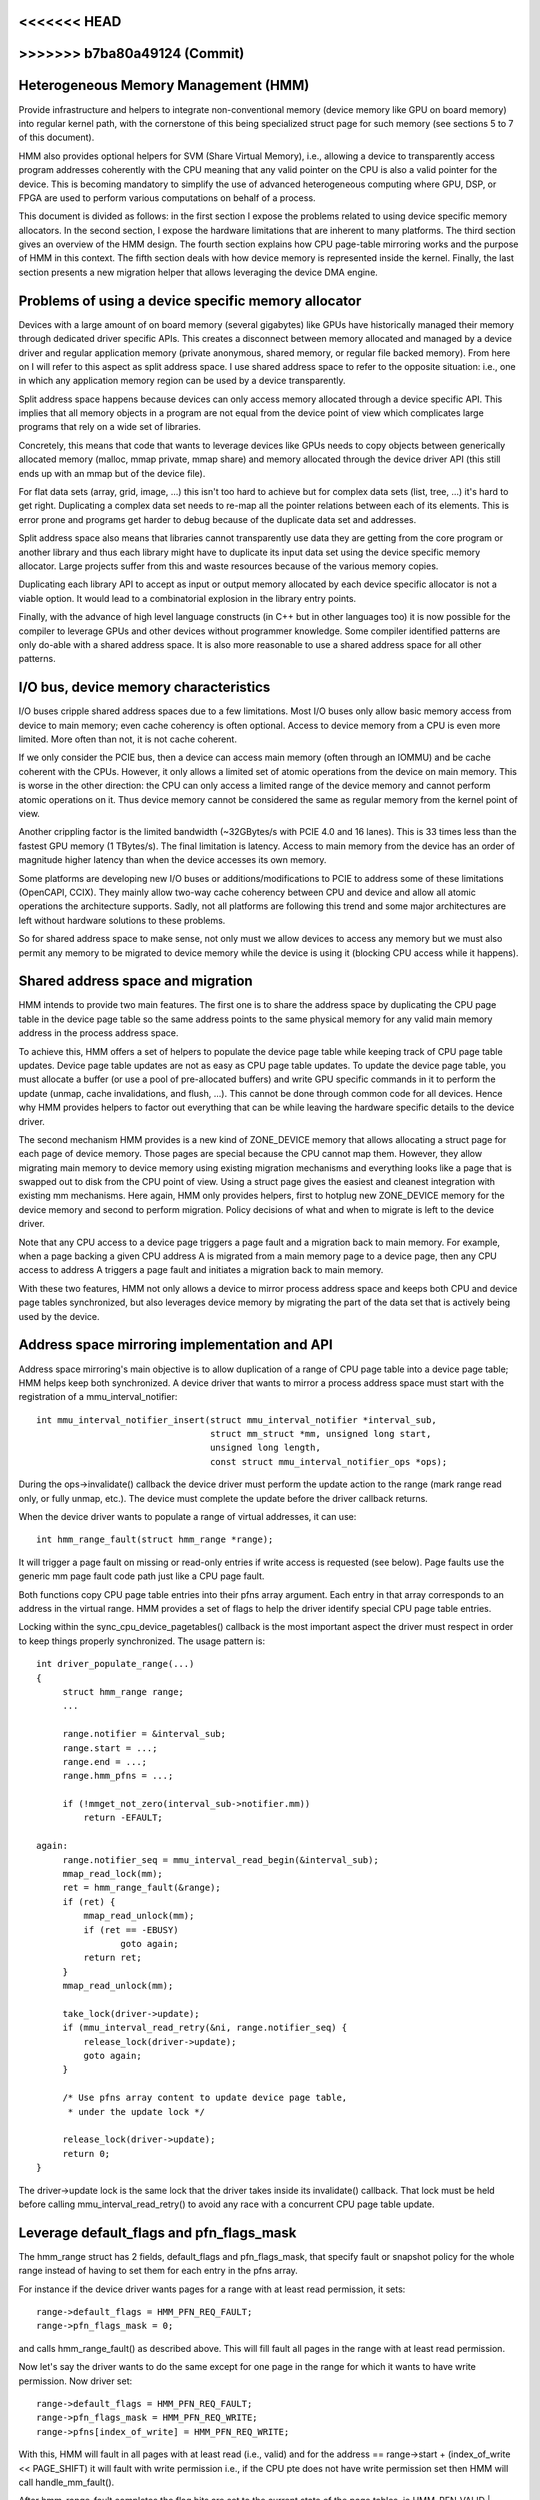 <<<<<<< HEAD
=======
.. _hmm:

>>>>>>> b7ba80a49124 (Commit)
=====================================
Heterogeneous Memory Management (HMM)
=====================================

Provide infrastructure and helpers to integrate non-conventional memory (device
memory like GPU on board memory) into regular kernel path, with the cornerstone
of this being specialized struct page for such memory (see sections 5 to 7 of
this document).

HMM also provides optional helpers for SVM (Share Virtual Memory), i.e.,
allowing a device to transparently access program addresses coherently with
the CPU meaning that any valid pointer on the CPU is also a valid pointer
for the device. This is becoming mandatory to simplify the use of advanced
heterogeneous computing where GPU, DSP, or FPGA are used to perform various
computations on behalf of a process.

This document is divided as follows: in the first section I expose the problems
related to using device specific memory allocators. In the second section, I
expose the hardware limitations that are inherent to many platforms. The third
section gives an overview of the HMM design. The fourth section explains how
CPU page-table mirroring works and the purpose of HMM in this context. The
fifth section deals with how device memory is represented inside the kernel.
Finally, the last section presents a new migration helper that allows
leveraging the device DMA engine.

.. contents:: :local:

Problems of using a device specific memory allocator
====================================================

Devices with a large amount of on board memory (several gigabytes) like GPUs
have historically managed their memory through dedicated driver specific APIs.
This creates a disconnect between memory allocated and managed by a device
driver and regular application memory (private anonymous, shared memory, or
regular file backed memory). From here on I will refer to this aspect as split
address space. I use shared address space to refer to the opposite situation:
i.e., one in which any application memory region can be used by a device
transparently.

Split address space happens because devices can only access memory allocated
through a device specific API. This implies that all memory objects in a program
are not equal from the device point of view which complicates large programs
that rely on a wide set of libraries.

Concretely, this means that code that wants to leverage devices like GPUs needs
to copy objects between generically allocated memory (malloc, mmap private, mmap
share) and memory allocated through the device driver API (this still ends up
with an mmap but of the device file).

For flat data sets (array, grid, image, ...) this isn't too hard to achieve but
for complex data sets (list, tree, ...) it's hard to get right. Duplicating a
complex data set needs to re-map all the pointer relations between each of its
elements. This is error prone and programs get harder to debug because of the
duplicate data set and addresses.

Split address space also means that libraries cannot transparently use data
they are getting from the core program or another library and thus each library
might have to duplicate its input data set using the device specific memory
allocator. Large projects suffer from this and waste resources because of the
various memory copies.

Duplicating each library API to accept as input or output memory allocated by
each device specific allocator is not a viable option. It would lead to a
combinatorial explosion in the library entry points.

Finally, with the advance of high level language constructs (in C++ but in
other languages too) it is now possible for the compiler to leverage GPUs and
other devices without programmer knowledge. Some compiler identified patterns
are only do-able with a shared address space. It is also more reasonable to use
a shared address space for all other patterns.


I/O bus, device memory characteristics
======================================

I/O buses cripple shared address spaces due to a few limitations. Most I/O
buses only allow basic memory access from device to main memory; even cache
coherency is often optional. Access to device memory from a CPU is even more
limited. More often than not, it is not cache coherent.

If we only consider the PCIE bus, then a device can access main memory (often
through an IOMMU) and be cache coherent with the CPUs. However, it only allows
a limited set of atomic operations from the device on main memory. This is worse
in the other direction: the CPU can only access a limited range of the device
memory and cannot perform atomic operations on it. Thus device memory cannot
be considered the same as regular memory from the kernel point of view.

Another crippling factor is the limited bandwidth (~32GBytes/s with PCIE 4.0
and 16 lanes). This is 33 times less than the fastest GPU memory (1 TBytes/s).
The final limitation is latency. Access to main memory from the device has an
order of magnitude higher latency than when the device accesses its own memory.

Some platforms are developing new I/O buses or additions/modifications to PCIE
to address some of these limitations (OpenCAPI, CCIX). They mainly allow
two-way cache coherency between CPU and device and allow all atomic operations the
architecture supports. Sadly, not all platforms are following this trend and
some major architectures are left without hardware solutions to these problems.

So for shared address space to make sense, not only must we allow devices to
access any memory but we must also permit any memory to be migrated to device
memory while the device is using it (blocking CPU access while it happens).


Shared address space and migration
==================================

HMM intends to provide two main features. The first one is to share the address
space by duplicating the CPU page table in the device page table so the same
address points to the same physical memory for any valid main memory address in
the process address space.

To achieve this, HMM offers a set of helpers to populate the device page table
while keeping track of CPU page table updates. Device page table updates are
not as easy as CPU page table updates. To update the device page table, you must
allocate a buffer (or use a pool of pre-allocated buffers) and write GPU
specific commands in it to perform the update (unmap, cache invalidations, and
flush, ...). This cannot be done through common code for all devices. Hence
why HMM provides helpers to factor out everything that can be while leaving the
hardware specific details to the device driver.

The second mechanism HMM provides is a new kind of ZONE_DEVICE memory that
allows allocating a struct page for each page of device memory. Those pages
are special because the CPU cannot map them. However, they allow migrating
main memory to device memory using existing migration mechanisms and everything
looks like a page that is swapped out to disk from the CPU point of view. Using a
struct page gives the easiest and cleanest integration with existing mm
mechanisms. Here again, HMM only provides helpers, first to hotplug new ZONE_DEVICE
memory for the device memory and second to perform migration. Policy decisions
of what and when to migrate is left to the device driver.

Note that any CPU access to a device page triggers a page fault and a migration
back to main memory. For example, when a page backing a given CPU address A is
migrated from a main memory page to a device page, then any CPU access to
address A triggers a page fault and initiates a migration back to main memory.

With these two features, HMM not only allows a device to mirror process address
space and keeps both CPU and device page tables synchronized, but also
leverages device memory by migrating the part of the data set that is actively being
used by the device.


Address space mirroring implementation and API
==============================================

Address space mirroring's main objective is to allow duplication of a range of
CPU page table into a device page table; HMM helps keep both synchronized. A
device driver that wants to mirror a process address space must start with the
registration of a mmu_interval_notifier::

 int mmu_interval_notifier_insert(struct mmu_interval_notifier *interval_sub,
				  struct mm_struct *mm, unsigned long start,
				  unsigned long length,
				  const struct mmu_interval_notifier_ops *ops);

During the ops->invalidate() callback the device driver must perform the
update action to the range (mark range read only, or fully unmap, etc.). The
device must complete the update before the driver callback returns.

When the device driver wants to populate a range of virtual addresses, it can
use::

  int hmm_range_fault(struct hmm_range *range);

It will trigger a page fault on missing or read-only entries if write access is
requested (see below). Page faults use the generic mm page fault code path just
like a CPU page fault.

Both functions copy CPU page table entries into their pfns array argument. Each
entry in that array corresponds to an address in the virtual range. HMM
provides a set of flags to help the driver identify special CPU page table
entries.

Locking within the sync_cpu_device_pagetables() callback is the most important
aspect the driver must respect in order to keep things properly synchronized.
The usage pattern is::

 int driver_populate_range(...)
 {
      struct hmm_range range;
      ...

      range.notifier = &interval_sub;
      range.start = ...;
      range.end = ...;
      range.hmm_pfns = ...;

      if (!mmget_not_zero(interval_sub->notifier.mm))
          return -EFAULT;

 again:
      range.notifier_seq = mmu_interval_read_begin(&interval_sub);
      mmap_read_lock(mm);
      ret = hmm_range_fault(&range);
      if (ret) {
          mmap_read_unlock(mm);
          if (ret == -EBUSY)
                 goto again;
          return ret;
      }
      mmap_read_unlock(mm);

      take_lock(driver->update);
      if (mmu_interval_read_retry(&ni, range.notifier_seq) {
          release_lock(driver->update);
          goto again;
      }

      /* Use pfns array content to update device page table,
       * under the update lock */

      release_lock(driver->update);
      return 0;
 }

The driver->update lock is the same lock that the driver takes inside its
invalidate() callback. That lock must be held before calling
mmu_interval_read_retry() to avoid any race with a concurrent CPU page table
update.

Leverage default_flags and pfn_flags_mask
=========================================

The hmm_range struct has 2 fields, default_flags and pfn_flags_mask, that specify
fault or snapshot policy for the whole range instead of having to set them
for each entry in the pfns array.

For instance if the device driver wants pages for a range with at least read
permission, it sets::

    range->default_flags = HMM_PFN_REQ_FAULT;
    range->pfn_flags_mask = 0;

and calls hmm_range_fault() as described above. This will fill fault all pages
in the range with at least read permission.

Now let's say the driver wants to do the same except for one page in the range for
which it wants to have write permission. Now driver set::

    range->default_flags = HMM_PFN_REQ_FAULT;
    range->pfn_flags_mask = HMM_PFN_REQ_WRITE;
    range->pfns[index_of_write] = HMM_PFN_REQ_WRITE;

With this, HMM will fault in all pages with at least read (i.e., valid) and for the
address == range->start + (index_of_write << PAGE_SHIFT) it will fault with
write permission i.e., if the CPU pte does not have write permission set then HMM
will call handle_mm_fault().

After hmm_range_fault completes the flag bits are set to the current state of
the page tables, ie HMM_PFN_VALID | HMM_PFN_WRITE will be set if the page is
writable.


Represent and manage device memory from core kernel point of view
=================================================================

Several different designs were tried to support device memory. The first one
used a device specific data structure to keep information about migrated memory
and HMM hooked itself in various places of mm code to handle any access to
addresses that were backed by device memory. It turns out that this ended up
replicating most of the fields of struct page and also needed many kernel code
paths to be updated to understand this new kind of memory.

Most kernel code paths never try to access the memory behind a page
but only care about struct page contents. Because of this, HMM switched to
directly using struct page for device memory which left most kernel code paths
unaware of the difference. We only need to make sure that no one ever tries to
map those pages from the CPU side.

Migration to and from device memory
===================================

Because the CPU cannot access device memory directly, the device driver must
use hardware DMA or device specific load/store instructions to migrate data.
The migrate_vma_setup(), migrate_vma_pages(), and migrate_vma_finalize()
functions are designed to make drivers easier to write and to centralize common
code across drivers.

Before migrating pages to device private memory, special device private
``struct page`` need to be created. These will be used as special "swap"
page table entries so that a CPU process will fault if it tries to access
a page that has been migrated to device private memory.

These can be allocated and freed with::

    struct resource *res;
    struct dev_pagemap pagemap;

    res = request_free_mem_region(&iomem_resource, /* number of bytes */,
                                  "name of driver resource");
    pagemap.type = MEMORY_DEVICE_PRIVATE;
    pagemap.range.start = res->start;
    pagemap.range.end = res->end;
    pagemap.nr_range = 1;
    pagemap.ops = &device_devmem_ops;
    memremap_pages(&pagemap, numa_node_id());

    memunmap_pages(&pagemap);
    release_mem_region(pagemap.range.start, range_len(&pagemap.range));

There are also devm_request_free_mem_region(), devm_memremap_pages(),
devm_memunmap_pages(), and devm_release_mem_region() when the resources can
be tied to a ``struct device``.

The overall migration steps are similar to migrating NUMA pages within system
<<<<<<< HEAD
memory (see Documentation/mm/page_migration.rst) but the steps are split
=======
memory (see :ref:`Page migration <page_migration>`) but the steps are split
>>>>>>> b7ba80a49124 (Commit)
between device driver specific code and shared common code:

1. ``mmap_read_lock()``

   The device driver has to pass a ``struct vm_area_struct`` to
   migrate_vma_setup() so the mmap_read_lock() or mmap_write_lock() needs to
   be held for the duration of the migration.

2. ``migrate_vma_setup(struct migrate_vma *args)``

   The device driver initializes the ``struct migrate_vma`` fields and passes
   the pointer to migrate_vma_setup(). The ``args->flags`` field is used to
   filter which source pages should be migrated. For example, setting
   ``MIGRATE_VMA_SELECT_SYSTEM`` will only migrate system memory and
   ``MIGRATE_VMA_SELECT_DEVICE_PRIVATE`` will only migrate pages residing in
   device private memory. If the latter flag is set, the ``args->pgmap_owner``
   field is used to identify device private pages owned by the driver. This
   avoids trying to migrate device private pages residing in other devices.
   Currently only anonymous private VMA ranges can be migrated to or from
   system memory and device private memory.

   One of the first steps migrate_vma_setup() does is to invalidate other
   device's MMUs with the ``mmu_notifier_invalidate_range_start(()`` and
   ``mmu_notifier_invalidate_range_end()`` calls around the page table
   walks to fill in the ``args->src`` array with PFNs to be migrated.
   The ``invalidate_range_start()`` callback is passed a
   ``struct mmu_notifier_range`` with the ``event`` field set to
   ``MMU_NOTIFY_MIGRATE`` and the ``owner`` field set to
   the ``args->pgmap_owner`` field passed to migrate_vma_setup(). This is
   allows the device driver to skip the invalidation callback and only
   invalidate device private MMU mappings that are actually migrating.
   This is explained more in the next section.

   While walking the page tables, a ``pte_none()`` or ``is_zero_pfn()``
   entry results in a valid "zero" PFN stored in the ``args->src`` array.
   This lets the driver allocate device private memory and clear it instead
   of copying a page of zeros. Valid PTE entries to system memory or
   device private struct pages will be locked with ``lock_page()``, isolated
   from the LRU (if system memory since device private pages are not on
   the LRU), unmapped from the process, and a special migration PTE is
   inserted in place of the original PTE.
   migrate_vma_setup() also clears the ``args->dst`` array.

3. The device driver allocates destination pages and copies source pages to
   destination pages.

   The driver checks each ``src`` entry to see if the ``MIGRATE_PFN_MIGRATE``
   bit is set and skips entries that are not migrating. The device driver
   can also choose to skip migrating a page by not filling in the ``dst``
   array for that page.

   The driver then allocates either a device private struct page or a
   system memory page, locks the page with ``lock_page()``, and fills in the
   ``dst`` array entry with::

     dst[i] = migrate_pfn(page_to_pfn(dpage));

   Now that the driver knows that this page is being migrated, it can
   invalidate device private MMU mappings and copy device private memory
   to system memory or another device private page. The core Linux kernel
   handles CPU page table invalidations so the device driver only has to
   invalidate its own MMU mappings.

   The driver can use ``migrate_pfn_to_page(src[i])`` to get the
   ``struct page`` of the source and either copy the source page to the
   destination or clear the destination device private memory if the pointer
   is ``NULL`` meaning the source page was not populated in system memory.

4. ``migrate_vma_pages()``

   This step is where the migration is actually "committed".

   If the source page was a ``pte_none()`` or ``is_zero_pfn()`` page, this
   is where the newly allocated page is inserted into the CPU's page table.
   This can fail if a CPU thread faults on the same page. However, the page
   table is locked and only one of the new pages will be inserted.
   The device driver will see that the ``MIGRATE_PFN_MIGRATE`` bit is cleared
   if it loses the race.

   If the source page was locked, isolated, etc. the source ``struct page``
   information is now copied to destination ``struct page`` finalizing the
   migration on the CPU side.

5. Device driver updates device MMU page tables for pages still migrating,
   rolling back pages not migrating.

   If the ``src`` entry still has ``MIGRATE_PFN_MIGRATE`` bit set, the device
   driver can update the device MMU and set the write enable bit if the
   ``MIGRATE_PFN_WRITE`` bit is set.

6. ``migrate_vma_finalize()``

   This step replaces the special migration page table entry with the new
   page's page table entry and releases the reference to the source and
   destination ``struct page``.

7. ``mmap_read_unlock()``

   The lock can now be released.

Exclusive access memory
=======================

Some devices have features such as atomic PTE bits that can be used to implement
atomic access to system memory. To support atomic operations to a shared virtual
memory page such a device needs access to that page which is exclusive of any
userspace access from the CPU. The ``make_device_exclusive_range()`` function
can be used to make a memory range inaccessible from userspace.

This replaces all mappings for pages in the given range with special swap
entries. Any attempt to access the swap entry results in a fault which is
resovled by replacing the entry with the original mapping. A driver gets
notified that the mapping has been changed by MMU notifiers, after which point
it will no longer have exclusive access to the page. Exclusive access is
guranteed to last until the driver drops the page lock and page reference, at
which point any CPU faults on the page may proceed as described.

Memory cgroup (memcg) and rss accounting
========================================

For now, device memory is accounted as any regular page in rss counters (either
anonymous if device page is used for anonymous, file if device page is used for
file backed page, or shmem if device page is used for shared memory). This is a
deliberate choice to keep existing applications, that might start using device
memory without knowing about it, running unimpacted.

A drawback is that the OOM killer might kill an application using a lot of
device memory and not a lot of regular system memory and thus not freeing much
system memory. We want to gather more real world experience on how applications
and system react under memory pressure in the presence of device memory before
deciding to account device memory differently.


Same decision was made for memory cgroup. Device memory pages are accounted
against same memory cgroup a regular page would be accounted to. This does
simplify migration to and from device memory. This also means that migration
back from device memory to regular memory cannot fail because it would
go above memory cgroup limit. We might revisit this choice latter on once we
get more experience in how device memory is used and its impact on memory
resource control.


Note that device memory can never be pinned by a device driver nor through GUP
and thus such memory is always free upon process exit. Or when last reference
is dropped in case of shared memory or file backed memory.
